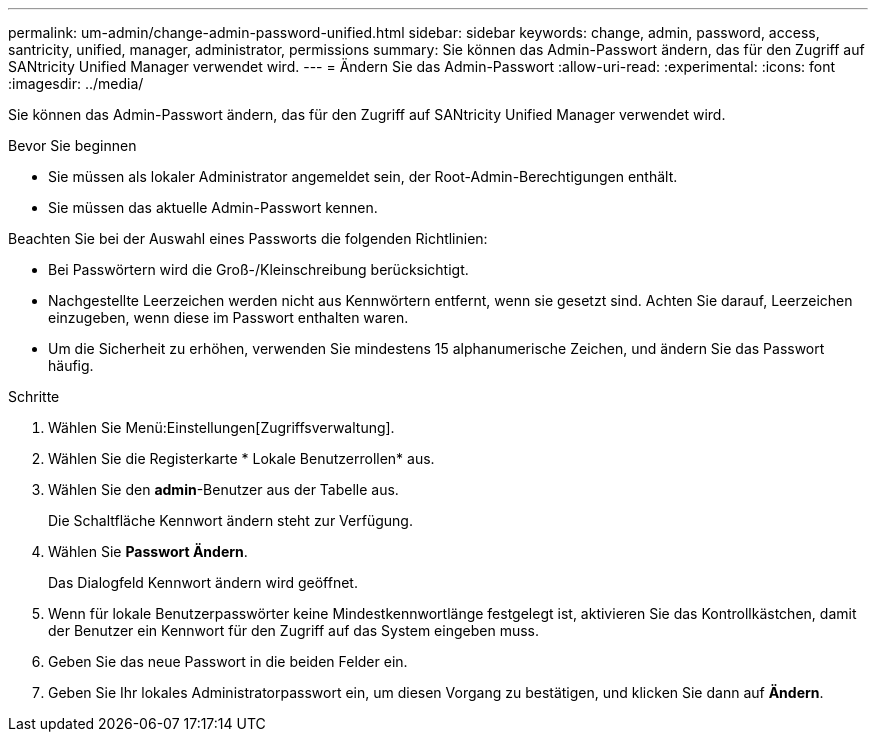 ---
permalink: um-admin/change-admin-password-unified.html 
sidebar: sidebar 
keywords: change, admin, password, access, santricity, unified, manager, administrator, permissions 
summary: Sie können das Admin-Passwort ändern, das für den Zugriff auf SANtricity Unified Manager verwendet wird. 
---
= Ändern Sie das Admin-Passwort
:allow-uri-read: 
:experimental: 
:icons: font
:imagesdir: ../media/


[role="lead"]
Sie können das Admin-Passwort ändern, das für den Zugriff auf SANtricity Unified Manager verwendet wird.

.Bevor Sie beginnen
* Sie müssen als lokaler Administrator angemeldet sein, der Root-Admin-Berechtigungen enthält.
* Sie müssen das aktuelle Admin-Passwort kennen.


Beachten Sie bei der Auswahl eines Passworts die folgenden Richtlinien:

* Bei Passwörtern wird die Groß-/Kleinschreibung berücksichtigt.
* Nachgestellte Leerzeichen werden nicht aus Kennwörtern entfernt, wenn sie gesetzt sind. Achten Sie darauf, Leerzeichen einzugeben, wenn diese im Passwort enthalten waren.
* Um die Sicherheit zu erhöhen, verwenden Sie mindestens 15 alphanumerische Zeichen, und ändern Sie das Passwort häufig.


.Schritte
. Wählen Sie Menü:Einstellungen[Zugriffsverwaltung].
. Wählen Sie die Registerkarte * Lokale Benutzerrollen* aus.
. Wählen Sie den *admin*-Benutzer aus der Tabelle aus.
+
Die Schaltfläche Kennwort ändern steht zur Verfügung.

. Wählen Sie *Passwort Ändern*.
+
Das Dialogfeld Kennwort ändern wird geöffnet.

. Wenn für lokale Benutzerpasswörter keine Mindestkennwortlänge festgelegt ist, aktivieren Sie das Kontrollkästchen, damit der Benutzer ein Kennwort für den Zugriff auf das System eingeben muss.
. Geben Sie das neue Passwort in die beiden Felder ein.
. Geben Sie Ihr lokales Administratorpasswort ein, um diesen Vorgang zu bestätigen, und klicken Sie dann auf *Ändern*.

